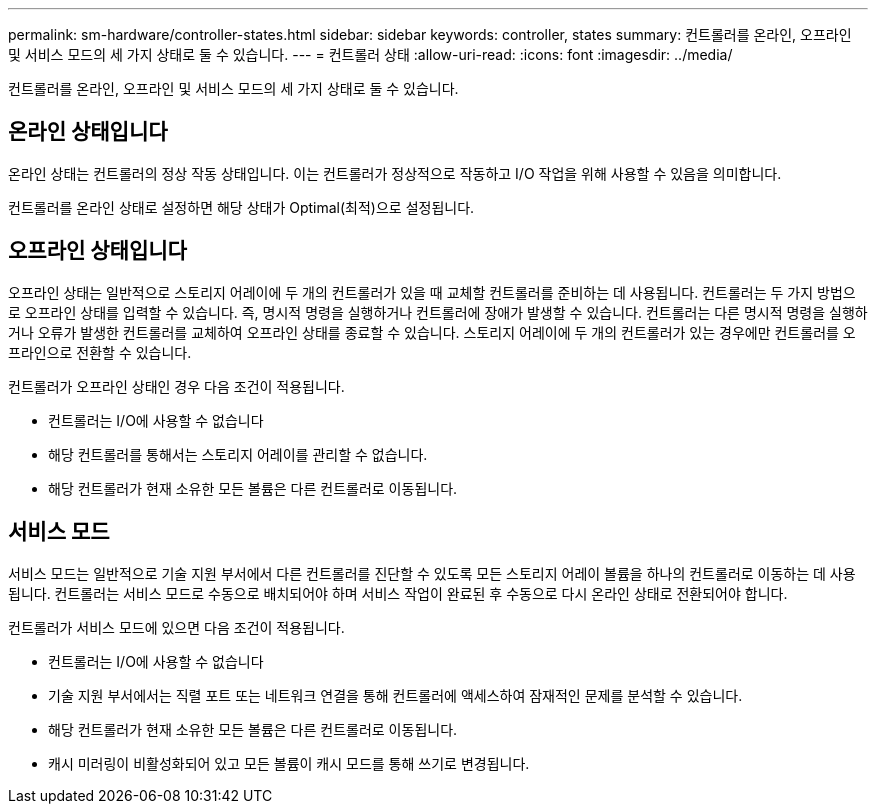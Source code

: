 ---
permalink: sm-hardware/controller-states.html 
sidebar: sidebar 
keywords: controller, states 
summary: 컨트롤러를 온라인, 오프라인 및 서비스 모드의 세 가지 상태로 둘 수 있습니다. 
---
= 컨트롤러 상태
:allow-uri-read: 
:icons: font
:imagesdir: ../media/


[role="lead"]
컨트롤러를 온라인, 오프라인 및 서비스 모드의 세 가지 상태로 둘 수 있습니다.



== 온라인 상태입니다

온라인 상태는 컨트롤러의 정상 작동 상태입니다. 이는 컨트롤러가 정상적으로 작동하고 I/O 작업을 위해 사용할 수 있음을 의미합니다.

컨트롤러를 온라인 상태로 설정하면 해당 상태가 Optimal(최적)으로 설정됩니다.



== 오프라인 상태입니다

오프라인 상태는 일반적으로 스토리지 어레이에 두 개의 컨트롤러가 있을 때 교체할 컨트롤러를 준비하는 데 사용됩니다. 컨트롤러는 두 가지 방법으로 오프라인 상태를 입력할 수 있습니다. 즉, 명시적 명령을 실행하거나 컨트롤러에 장애가 발생할 수 있습니다. 컨트롤러는 다른 명시적 명령을 실행하거나 오류가 발생한 컨트롤러를 교체하여 오프라인 상태를 종료할 수 있습니다. 스토리지 어레이에 두 개의 컨트롤러가 있는 경우에만 컨트롤러를 오프라인으로 전환할 수 있습니다.

컨트롤러가 오프라인 상태인 경우 다음 조건이 적용됩니다.

* 컨트롤러는 I/O에 사용할 수 없습니다
* 해당 컨트롤러를 통해서는 스토리지 어레이를 관리할 수 없습니다.
* 해당 컨트롤러가 현재 소유한 모든 볼륨은 다른 컨트롤러로 이동됩니다.




== 서비스 모드

서비스 모드는 일반적으로 기술 지원 부서에서 다른 컨트롤러를 진단할 수 있도록 모든 스토리지 어레이 볼륨을 하나의 컨트롤러로 이동하는 데 사용됩니다. 컨트롤러는 서비스 모드로 수동으로 배치되어야 하며 서비스 작업이 완료된 후 수동으로 다시 온라인 상태로 전환되어야 합니다.

컨트롤러가 서비스 모드에 있으면 다음 조건이 적용됩니다.

* 컨트롤러는 I/O에 사용할 수 없습니다
* 기술 지원 부서에서는 직렬 포트 또는 네트워크 연결을 통해 컨트롤러에 액세스하여 잠재적인 문제를 분석할 수 있습니다.
* 해당 컨트롤러가 현재 소유한 모든 볼륨은 다른 컨트롤러로 이동됩니다.
* 캐시 미러링이 비활성화되어 있고 모든 볼륨이 캐시 모드를 통해 쓰기로 변경됩니다.

